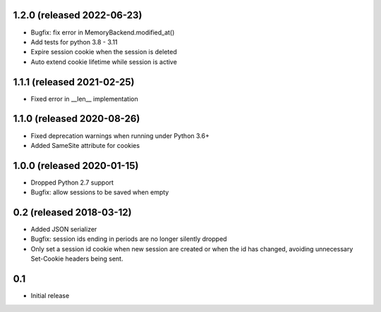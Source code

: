 1.2.0 (released 2022-06-23)
---------------------------

- Bugfix: fix error in MemoryBackend.modified_at()
- Add tests for python 3.8 - 3.11
- Expire session cookie when the session is deleted
- Auto extend cookie lifetime while session is active

1.1.1 (released 2021-02-25)
---------------------------

- Fixed error in __len__ implementation

1.1.0 (released 2020-08-26)
---------------------------

- Fixed deprecation warnings when running under Python 3.6+
- Added SameSite attribute for cookies

1.0.0 (released 2020-01-15)
---------------------------

- Dropped Python 2.7 support
- Bugfix: allow sessions to be saved when empty

0.2 (released 2018-03-12)
-------------------------

- Added JSON serializer
- Bugfix: session ids ending in periods are no longer silently dropped
- Only set a session id cookie when new session are created or when the id has
  changed, avoiding unnecessary Set-Cookie headers being sent.

0.1
----

- Initial release
